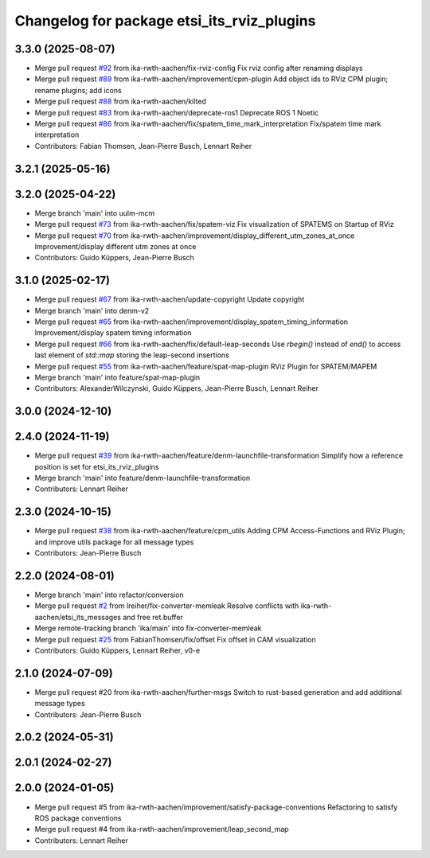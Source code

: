 ^^^^^^^^^^^^^^^^^^^^^^^^^^^^^^^^^^^^^^^^^^^
Changelog for package etsi_its_rviz_plugins
^^^^^^^^^^^^^^^^^^^^^^^^^^^^^^^^^^^^^^^^^^^

3.3.0 (2025-08-07)
------------------
* Merge pull request `#92 <https://github.com/ika-rwth-aachen/etsi_its_messages/issues/92>`_ from ika-rwth-aachen/fix-rviz-config
  Fix rviz config after renaming displays
* Merge pull request `#89 <https://github.com/ika-rwth-aachen/etsi_its_messages/issues/89>`_ from ika-rwth-aachen/improvement/cpm-plugin
  Add object ids to RViz CPM plugin; rename plugins; add icons
* Merge pull request `#88 <https://github.com/ika-rwth-aachen/etsi_its_messages/issues/88>`_ from ika-rwth-aachen/kilted
* Merge pull request `#83 <https://github.com/ika-rwth-aachen/etsi_its_messages/issues/83>`_ from ika-rwth-aachen/deprecate-ros1
  Deprecate ROS 1 Noetic
* Merge pull request `#86 <https://github.com/ika-rwth-aachen/etsi_its_messages/issues/86>`_ from ika-rwth-aachen/fix/spatem_time_mark_interpretation
  Fix/spatem time mark interpretation
* Contributors: Fabian Thomsen, Jean-Pierre Busch, Lennart Reiher

3.2.1 (2025-05-16)
------------------

3.2.0 (2025-04-22)
------------------
* Merge branch 'main' into uulm-mcm
* Merge pull request `#73 <https://github.com/ika-rwth-aachen/etsi_its_messages/issues/73>`_ from ika-rwth-aachen/fix/spatem-viz
  Fix visualization of SPATEMS on Startup of RViz
* Merge pull request `#70 <https://github.com/ika-rwth-aachen/etsi_its_messages/issues/70>`_ from ika-rwth-aachen/improvement/display_different_utm_zones_at_once
  Improvement/display different utm zones at once
* Contributors: Guido Küppers, Jean-Pierre Busch

3.1.0 (2025-02-17)
------------------
* Merge pull request `#67 <https://github.com/ika-rwth-aachen/etsi_its_messages/issues/67>`_ from ika-rwth-aachen/update-copyright
  Update copyright
* Merge branch 'main' into denm-v2
* Merge pull request `#65 <https://github.com/ika-rwth-aachen/etsi_its_messages/issues/65>`_ from ika-rwth-aachen/improvement/display_spatem_timing_information
  Improvement/display spatem timing information
* Merge pull request `#66 <https://github.com/ika-rwth-aachen/etsi_its_messages/issues/66>`_ from ika-rwth-aachen/fix/default-leap-seconds
  Use `rbegin()` instead of `end()` to access last element of `std::map` storing the leap-second insertions
* Merge pull request `#55 <https://github.com/ika-rwth-aachen/etsi_its_messages/issues/55>`_ from ika-rwth-aachen/feature/spat-map-plugin
  RViz Plugin for SPATEM/MAPEM
* Merge branch 'main' into feature/spat-map-plugin
* Contributors: AlexanderWilczynski, Guido Küppers, Jean-Pierre Busch, Lennart Reiher

3.0.0 (2024-12-10)
------------------

2.4.0 (2024-11-19)
------------------
* Merge pull request `#39 <https://github.com/ika-rwth-aachen/etsi_its_messages/issues/39>`_ from ika-rwth-aachen/feature/denm-launchfile-transformation
  Simplify how a reference position is set for etsi_its_rviz_plugins
* Merge branch 'main' into feature/denm-launchfile-transformation
* Contributors: Lennart Reiher

2.3.0 (2024-10-15)
------------------
* Merge pull request `#38 <https://github.com/ika-rwth-aachen/etsi_its_messages/issues/38>`_ from ika-rwth-aachen/feature/cpm_utils
  Adding CPM Access-Functions and RViz Plugin; and improve utils package for all message types
* Contributors: Jean-Pierre Busch

2.2.0 (2024-08-01)
------------------
* Merge branch 'main' into refactor/conversion
* Merge pull request `#2 <https://github.com/ika-rwth-aachen/etsi_its_messages/issues/2>`_ from lreiher/fix-converter-memleak
  Resolve conflicts with ika-rwth-aachen/etsi_its_messages and free ret.buffer
* Merge remote-tracking branch 'ika/main' into fix-converter-memleak
* Merge pull request `#25 <https://github.com/ika-rwth-aachen/etsi_its_messages/issues/25>`_ from FabianThomsen/fix/offset
  Fix offset in CAM visualization
* Contributors: Guido Küppers, Lennart Reiher, v0-e

2.1.0 (2024-07-09)
------------------
* Merge pull request #20 from ika-rwth-aachen/further-msgs
  Switch to rust-based generation and add additional message types
* Contributors: Jean-Pierre Busch

2.0.2 (2024-05-31)
------------------

2.0.1 (2024-02-27)
------------------

2.0.0 (2024-01-05)
------------------
* Merge pull request #5 from ika-rwth-aachen/improvement/satisfy-package-conventions
  Refactoring to satisfy ROS package conventions
* Merge pull request #4 from ika-rwth-aachen/improvement/leap_second_map
* Contributors: Lennart Reiher
